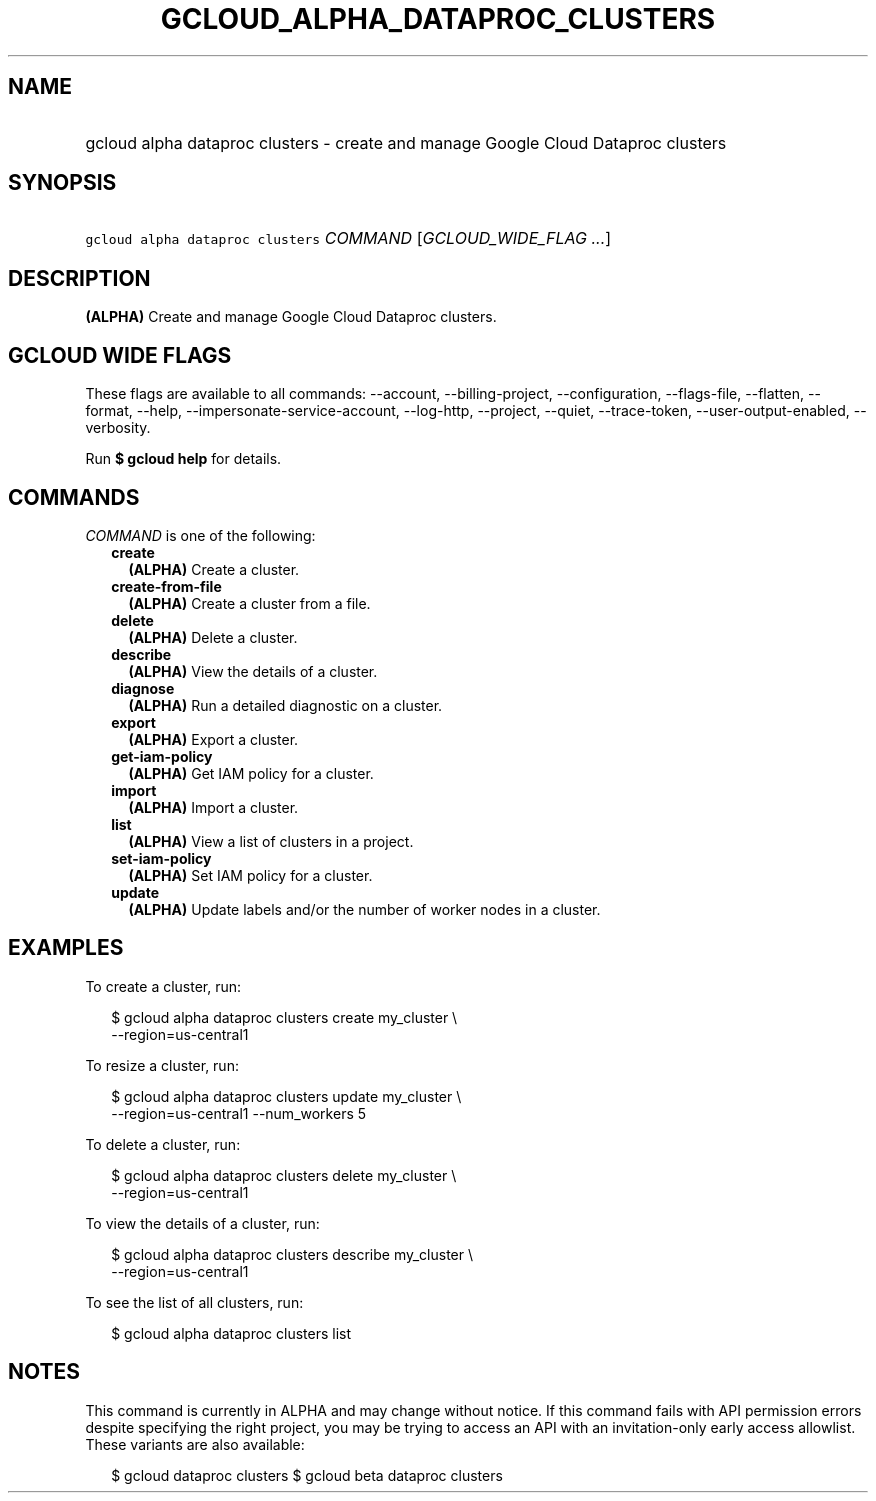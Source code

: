 
.TH "GCLOUD_ALPHA_DATAPROC_CLUSTERS" 1



.SH "NAME"
.HP
gcloud alpha dataproc clusters \- create and manage Google Cloud Dataproc clusters



.SH "SYNOPSIS"
.HP
\f5gcloud alpha dataproc clusters\fR \fICOMMAND\fR [\fIGCLOUD_WIDE_FLAG\ ...\fR]



.SH "DESCRIPTION"

\fB(ALPHA)\fR Create and manage Google Cloud Dataproc clusters.



.SH "GCLOUD WIDE FLAGS"

These flags are available to all commands: \-\-account, \-\-billing\-project,
\-\-configuration, \-\-flags\-file, \-\-flatten, \-\-format, \-\-help,
\-\-impersonate\-service\-account, \-\-log\-http, \-\-project, \-\-quiet,
\-\-trace\-token, \-\-user\-output\-enabled, \-\-verbosity.

Run \fB$ gcloud help\fR for details.



.SH "COMMANDS"

\f5\fICOMMAND\fR\fR is one of the following:

.RS 2m
.TP 2m
\fBcreate\fR
\fB(ALPHA)\fR Create a cluster.

.TP 2m
\fBcreate\-from\-file\fR
\fB(ALPHA)\fR Create a cluster from a file.

.TP 2m
\fBdelete\fR
\fB(ALPHA)\fR Delete a cluster.

.TP 2m
\fBdescribe\fR
\fB(ALPHA)\fR View the details of a cluster.

.TP 2m
\fBdiagnose\fR
\fB(ALPHA)\fR Run a detailed diagnostic on a cluster.

.TP 2m
\fBexport\fR
\fB(ALPHA)\fR Export a cluster.

.TP 2m
\fBget\-iam\-policy\fR
\fB(ALPHA)\fR Get IAM policy for a cluster.

.TP 2m
\fBimport\fR
\fB(ALPHA)\fR Import a cluster.

.TP 2m
\fBlist\fR
\fB(ALPHA)\fR View a list of clusters in a project.

.TP 2m
\fBset\-iam\-policy\fR
\fB(ALPHA)\fR Set IAM policy for a cluster.

.TP 2m
\fBupdate\fR
\fB(ALPHA)\fR Update labels and/or the number of worker nodes in a cluster.


.RE
.sp

.SH "EXAMPLES"

To create a cluster, run:

.RS 2m
$ gcloud alpha dataproc clusters create my_cluster \e
    \-\-region=us\-central1
.RE

To resize a cluster, run:

.RS 2m
$ gcloud alpha dataproc clusters update my_cluster \e
    \-\-region=us\-central1 \-\-num_workers 5
.RE

To delete a cluster, run:

.RS 2m
$ gcloud alpha dataproc clusters delete my_cluster \e
    \-\-region=us\-central1
.RE

To view the details of a cluster, run:

.RS 2m
$ gcloud alpha dataproc clusters describe my_cluster \e
    \-\-region=us\-central1
.RE

To see the list of all clusters, run:

.RS 2m
$ gcloud alpha dataproc clusters list
.RE



.SH "NOTES"

This command is currently in ALPHA and may change without notice. If this
command fails with API permission errors despite specifying the right project,
you may be trying to access an API with an invitation\-only early access
allowlist. These variants are also available:

.RS 2m
$ gcloud dataproc clusters
$ gcloud beta dataproc clusters
.RE

